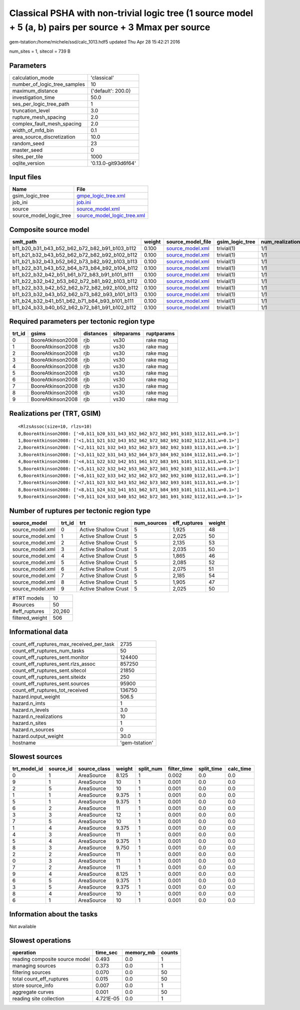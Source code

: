 Classical PSHA with non-trivial logic tree (1 source model + 5 (a, b) pairs per source + 3 Mmax per source
==========================================================================================================

gem-tstation:/home/michele/ssd/calc_1013.hdf5 updated Thu Apr 28 15:42:21 2016

num_sites = 1, sitecol = 739 B

Parameters
----------
============================ ===================
calculation_mode             'classical'        
number_of_logic_tree_samples 10                 
maximum_distance             {'default': 200.0} 
investigation_time           50.0               
ses_per_logic_tree_path      1                  
truncation_level             3.0                
rupture_mesh_spacing         2.0                
complex_fault_mesh_spacing   2.0                
width_of_mfd_bin             0.1                
area_source_discretization   10.0               
random_seed                  23                 
master_seed                  0                  
sites_per_tile               1000               
oqlite_version               '0.13.0-git93d6f64'
============================ ===================

Input files
-----------
======================= ============================================================
Name                    File                                                        
======================= ============================================================
gsim_logic_tree         `gmpe_logic_tree.xml <gmpe_logic_tree.xml>`_                
job_ini                 `job.ini <job.ini>`_                                        
source                  `source_model.xml <source_model.xml>`_                      
source_model_logic_tree `source_model_logic_tree.xml <source_model_logic_tree.xml>`_
======================= ============================================================

Composite source model
----------------------
============================================= ====== ====================================== =============== ================
smlt_path                                     weight source_model_file                      gsim_logic_tree num_realizations
============================================= ====== ====================================== =============== ================
b11_b20_b31_b43_b52_b62_b72_b82_b91_b103_b112 0.100  `source_model.xml <source_model.xml>`_ trivial(1)      1/1             
b11_b21_b32_b43_b52_b62_b72_b82_b92_b102_b112 0.100  `source_model.xml <source_model.xml>`_ trivial(1)      1/1             
b11_b21_b32_b43_b52_b62_b73_b82_b92_b103_b113 0.100  `source_model.xml <source_model.xml>`_ trivial(1)      1/1             
b11_b22_b31_b43_b52_b64_b73_b84_b92_b104_b112 0.100  `source_model.xml <source_model.xml>`_ trivial(1)      1/1             
b11_b22_b32_b42_b51_b61_b72_b83_b91_b101_b111 0.100  `source_model.xml <source_model.xml>`_ trivial(1)      1/1             
b11_b22_b32_b42_b53_b62_b72_b81_b92_b103_b112 0.100  `source_model.xml <source_model.xml>`_ trivial(1)      1/1             
b11_b22_b33_b42_b52_b62_b72_b82_b92_b100_b112 0.100  `source_model.xml <source_model.xml>`_ trivial(1)      1/1             
b11_b23_b32_b43_b52_b62_b73_b82_b93_b101_b113 0.100  `source_model.xml <source_model.xml>`_ trivial(1)      1/1             
b11_b24_b32_b41_b51_b62_b71_b84_b93_b101_b111 0.100  `source_model.xml <source_model.xml>`_ trivial(1)      1/1             
b11_b24_b33_b40_b52_b62_b72_b81_b91_b102_b112 0.100  `source_model.xml <source_model.xml>`_ trivial(1)      1/1             
============================================= ====== ====================================== =============== ================

Required parameters per tectonic region type
--------------------------------------------
====== ================= ========= ========== ==========
trt_id gsims             distances siteparams ruptparams
====== ================= ========= ========== ==========
0      BooreAtkinson2008 rjb       vs30       rake mag  
1      BooreAtkinson2008 rjb       vs30       rake mag  
2      BooreAtkinson2008 rjb       vs30       rake mag  
3      BooreAtkinson2008 rjb       vs30       rake mag  
4      BooreAtkinson2008 rjb       vs30       rake mag  
5      BooreAtkinson2008 rjb       vs30       rake mag  
6      BooreAtkinson2008 rjb       vs30       rake mag  
7      BooreAtkinson2008 rjb       vs30       rake mag  
8      BooreAtkinson2008 rjb       vs30       rake mag  
9      BooreAtkinson2008 rjb       vs30       rake mag  
====== ================= ========= ========== ==========

Realizations per (TRT, GSIM)
----------------------------

::

  <RlzsAssoc(size=10, rlzs=10)
  0,BooreAtkinson2008: ['<0,b11_b20_b31_b43_b52_b62_b72_b82_b91_b103_b112,b11,w=0.1>']
  1,BooreAtkinson2008: ['<1,b11_b21_b32_b43_b52_b62_b72_b82_b92_b102_b112,b11,w=0.1>']
  2,BooreAtkinson2008: ['<2,b11_b21_b32_b43_b52_b62_b73_b82_b92_b103_b113,b11,w=0.1>']
  3,BooreAtkinson2008: ['<3,b11_b22_b31_b43_b52_b64_b73_b84_b92_b104_b112,b11,w=0.1>']
  4,BooreAtkinson2008: ['<4,b11_b22_b32_b42_b51_b61_b72_b83_b91_b101_b111,b11,w=0.1>']
  5,BooreAtkinson2008: ['<5,b11_b22_b32_b42_b53_b62_b72_b81_b92_b103_b112,b11,w=0.1>']
  6,BooreAtkinson2008: ['<6,b11_b22_b33_b42_b52_b62_b72_b82_b92_b100_b112,b11,w=0.1>']
  7,BooreAtkinson2008: ['<7,b11_b23_b32_b43_b52_b62_b73_b82_b93_b101_b113,b11,w=0.1>']
  8,BooreAtkinson2008: ['<8,b11_b24_b32_b41_b51_b62_b71_b84_b93_b101_b111,b11,w=0.1>']
  9,BooreAtkinson2008: ['<9,b11_b24_b33_b40_b52_b62_b72_b81_b91_b102_b112,b11,w=0.1>']>

Number of ruptures per tectonic region type
-------------------------------------------
================ ====== ==================== =========== ============ ======
source_model     trt_id trt                  num_sources eff_ruptures weight
================ ====== ==================== =========== ============ ======
source_model.xml 0      Active Shallow Crust 5           1,925        48    
source_model.xml 1      Active Shallow Crust 5           2,025        50    
source_model.xml 2      Active Shallow Crust 5           2,135        53    
source_model.xml 3      Active Shallow Crust 5           2,035        50    
source_model.xml 4      Active Shallow Crust 5           1,865        46    
source_model.xml 5      Active Shallow Crust 5           2,085        52    
source_model.xml 6      Active Shallow Crust 5           2,075        51    
source_model.xml 7      Active Shallow Crust 5           2,185        54    
source_model.xml 8      Active Shallow Crust 5           1,905        47    
source_model.xml 9      Active Shallow Crust 5           2,025        50    
================ ====== ==================== =========== ============ ======

=============== ======
#TRT models     10    
#sources        50    
#eff_ruptures   20,260
filtered_weight 506   
=============== ======

Informational data
------------------
======================================== ==============
count_eff_ruptures_max_received_per_task 2735          
count_eff_ruptures_num_tasks             50            
count_eff_ruptures_sent.monitor          124400        
count_eff_ruptures_sent.rlzs_assoc       857250        
count_eff_ruptures_sent.sitecol          21850         
count_eff_ruptures_sent.siteidx          250           
count_eff_ruptures_sent.sources          95900         
count_eff_ruptures_tot_received          136750        
hazard.input_weight                      506.5         
hazard.n_imts                            1             
hazard.n_levels                          3.0           
hazard.n_realizations                    10            
hazard.n_sites                           1             
hazard.n_sources                         0             
hazard.output_weight                     30.0          
hostname                                 'gem-tstation'
======================================== ==============

Slowest sources
---------------
============ ========= ============ ====== ========= =========== ========== =========
trt_model_id source_id source_class weight split_num filter_time split_time calc_time
============ ========= ============ ====== ========= =========== ========== =========
0            1         AreaSource   8.125  1         0.002       0.0        0.0      
9            1         AreaSource   10     1         0.001       0.0        0.0      
2            5         AreaSource   10     1         0.001       0.0        0.0      
1            1         AreaSource   9.375  1         0.001       0.0        0.0      
5            1         AreaSource   9.375  1         0.001       0.0        0.0      
6            2         AreaSource   11     1         0.001       0.0        0.0      
3            3         AreaSource   12     1         0.001       0.0        0.0      
7            5         AreaSource   10     1         0.001       0.0        0.0      
1            4         AreaSource   9.375  1         0.001       0.0        0.0      
4            3         AreaSource   11     1         0.001       0.0        0.0      
5            4         AreaSource   9.375  1         0.001       0.0        0.0      
8            3         AreaSource   9.750  1         0.001       0.0        0.0      
2            2         AreaSource   11     1         0.001       0.0        0.0      
0            3         AreaSource   11     1         0.001       0.0        0.0      
7            2         AreaSource   11     1         0.001       0.0        0.0      
9            4         AreaSource   8.125  1         0.001       0.0        0.0      
6            5         AreaSource   9.375  1         0.001       0.0        0.0      
3            5         AreaSource   9.375  1         0.001       0.0        0.0      
8            4         AreaSource   10     1         0.001       0.0        0.0      
6            1         AreaSource   10     1         0.001       0.0        0.0      
============ ========= ============ ====== ========= =========== ========== =========

Information about the tasks
---------------------------
Not available

Slowest operations
------------------
============================== ========= ========= ======
operation                      time_sec  memory_mb counts
============================== ========= ========= ======
reading composite source model 0.493     0.0       1     
managing sources               0.373     0.0       1     
filtering sources              0.070     0.0       50    
total count_eff_ruptures       0.015     0.0       50    
store source_info              0.007     0.0       1     
aggregate curves               0.001     0.0       50    
reading site collection        4.721E-05 0.0       1     
============================== ========= ========= ======